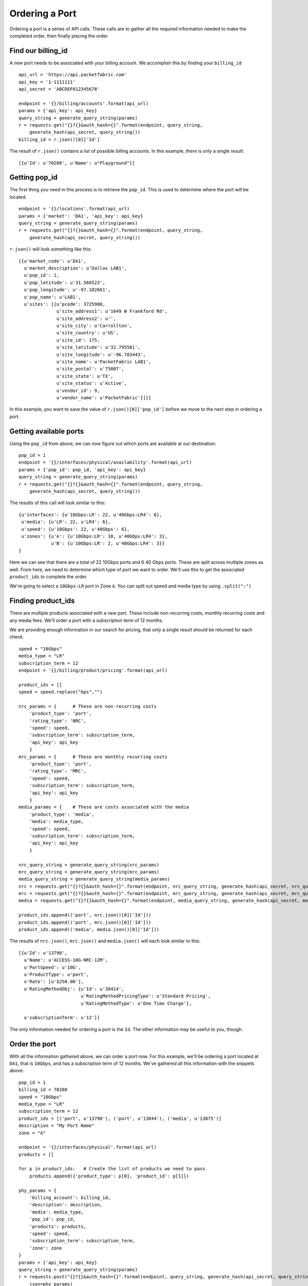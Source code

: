 .. _example-orderport:

Ordering a Port
===============

Ordering a port is a series of API calls. These calls are to gather all the required
information needed to make the completed order, then finally placing the order.

.. _example-orderport-billingid

Find our billing_id
-------------------

A new port needs to be associated with your billing account. We accomplish this
by finding your ``billing_id``

::

    api_url = 'https://api.packetfabric.com'
    api_key = '1-1111111'
    api_secret = 'ABCDEF012345678'

    endpoint = '{}/billing/accounts'.format(api_url)
    params = {'api_key': api_key}
    query_string = generate_query_string(params)
    r = requests.get("{}?{}&auth_hash={}".format(endpoint, query_string,
        generate_hash(api_secret, query_string)))
    billing_id = r.json()[0]['Id']

The result of ``r.json()`` contains a list of possible billing accounts. In this
example, there is only a single result::

    [{u'Id': u'70208', u'Name': u"Playground"}]


.. _example-orderport-popid

Getting pop_id
--------------

The first thing you need in this process is to retrieve the ``pop_id``. This is
used to determine where the port will be located.

::

    endpoint = '{}/locations'.format(api_url)
    params = {'market': 'DA1', 'api_key': api_key}
    query_string = generate_query_string(params)
    r = requests.get("{}?{}&auth_hash={}".format(endpoint, query_string,
        generate_hash(api_secret, query_string)))

``r.json()`` will look something like this::

    [{u'market_code': u'DA1',
      u'market_description': u'Dallas LAB1',
      u'pop_id': 1,
      u'pop_latitude': u'31.566523',
      u'pop_longitude': u'-97.102661',
      u'pop_name': u'LAB1',
      u'sites': [{u'pcode': 3725900,
                  u'site_address1': u'1649 W Frankford Rd',
                  u'site_address2': u'',
                  u'site_city': u'Carrollton',
                  u'site_country': u'US',
                  u'site_id': 175,
                  u'site_latitude': u'32.795581',
                  u'site_longitude': u'-96.783443',
                  u'site_name': u'PacketFabric LAB1',
                  u'site_postal': u'75007',
                  u'site_state': u'TX',
                  u'site_status': u'Active',
                  u'vendor_id': 9,
                  u'vendor_name': u'PacketFabric'}]}]

In this example, you want to save the value of ``r.json()[0]['pop_id']`` before we
move to the next step in ordering a port.

.. _example-orderport-availports

Getting available ports
-----------------------

Using the ``pop_id`` from above, we can now figure out which ports are available
at our destination::

    pop_id = 1
    endpoint = '{}/interfaces/physical/availability'.format(api_url)
    params = {'pop_id': pop_id, 'api_key': api_key}
    query_string = generate_query_string(params)
    r = requests.get("{}?{}&auth_hash={}".format(endpoint, query_string,
        generate_hash(api_secret, query_string)))

The results of this call will look similar to this::

    {u'interfaces': {u'10Gbps:LR': 22, u'40Gbps:LR4': 6},
     u'media': {u'LR': 22, u'LR4': 6},
     u'speed': {u'10Gbps': 22, u'40Gbps': 6},
     u'zones': {u'A': {u'10Gbps:LR': 10, u'40Gbps:LR4': 3},
                u'B': {u'10Gbps:LR': 2, u'40Gbps:LR4': 3}}
    }

Here we can see that there are a total of 22 10Gbps ports and 6 40 Gbps ports. These
are split across multiple zones as well. From here, we need to determine which
type of port we want to order. We'll use this to get the associated ``product_ids``
to complete the order.

We're going to select a ``10Gbps:LR`` port in Zone ``A``. You can split out speed
and media type by using ``.split(":")``

.. _example-orderport-productids

Finding product_ids
-------------------

There are multiple products associated with a new port. These include non-recurring costs,
monthly recurring costs and any media fees. We'll order a port with a subscription term
of 12 months.

We are providing enough information in our search for pricing, that only a single
result should be returned for each check.

::

    speed = "10Gbps"
    media_type = "LR"
    subscription_term = 12
    endpoint = '{}/billing/product/pricing'.format(api_url)

    product_ids = []
    speed = speed.replace("bps","")

    nrc_params = {      # These are non-recurring costs
        'product_type': 'port',
        'rating_type': 'NRC',
        'speed': speed,
        'subscription_term': subscription_term,
        'api_key': api_key
        }
    mrc_params = {      # These are monthly recurring costs
        'product_type': 'port',
        'rating_type': 'MRC',
        'speed': speed,
        'subscription_term': subscription_term,
        'api_key': api_key
        }
    media_params = {    # These are costs associated with the media
        'product_type': 'media',
        'media': media_type,
        'speed': speed,
        'subscription_term': subscription_term,
        'api_key': api_key
        }

    nrc_query_string = generate_query_string(nrc_params)
    mrc_query_string = generate_query_string(mrc_params)
    media_query_string = generate_query_string(media_params)
    nrc = requests.get("{}?{}&auth_hash={}".format(endpoint, nrc_query_string, generate_hash(api_secret, nrc_query_string)))
    mrc = requests.get("{}?{}&auth_hash={}".format(endpoint, mrc_query_string, generate_hash(api_secret, mrc_query_string)))
    media = requests.get("{}?{}&auth_hash={}".format(endpoint, media_query_string, generate_hash(api_secret, media_query_string)))

    product_ids.append(('port', nrc.json()[0]['Id']))
    product_ids.append(('port', mrc.json()[0]['Id']))
    product_ids.append(('media', media.json()[0]['Id']))

The results of ``nrc.json()``, ``mrc.json()`` and ``media.json()`` will each look
similar to this::

    [{u'Id': u'13790',
      u'Name': u'ACCESS-10G-NRC-12M',
      u'PortSpeed': u'10G',
      u'ProductType': u'port',
      u'Rate': [u'$250.00'],
      u'RatingMethodObj': {u'Id': u'38414',
                           u'RatingMethodPricingType': u'Standard Pricing',
                           u'RatingMethodType': u'One Time Charge'},

      u'subscriptionTerm': u'12'}]

The only information needed for ordering a port is the ``Id``. The other information
may be useful to you, though.

.. _example-orderport-orderport

Order the port
--------------

With all the information gathered above, we can order a port now. For this example,
we'll be ordering a port located at ``DA1``, that is ``10Gbps``, and has a subscription term
of 12 months. We've gathered all this information with the snippets above.

::

    pop_id = 1
    billing_id = 70208
    speed = "10Gbps"
    media_type = "LR"
    subscription_term = 12
    product_ids = [('port', u'13790'), ('port', u'13844'), ('media', u'13875')]
    description = "My Port Name"
    zone = "A"

    endpoint = '{}/interfaces/physical'.format(api_url)
    products = []

    for p in product_ids:   # Create the list of products we need to pass
        products.append({'product_type': p[0], 'product_id': p[1]})

    phy_params = {
        'billing_account': billing_id,
        'description': description,
        'media': media_type,
        'pop_id': pop_id,
        'products': products,
        'speed': speed,
        'subscription_term': subscription_term,
        'zone': zone
    }
    params = {'api_key': api_key}
    query_string = generate_query_string(params)
    r = requests.post("{}?{}&auth_hash={}".format(endpoint, query_string, generate_hash(api_secret, query_string)),
        json=phy_params)

One important note, here, is that the final ``.post()`` is sent using the ``json`` parameter, not
the ``data`` parameter. This is because we are sending an object that has multiple layers, specifically on the
``products`` key. Our pay load looks like this::

    {'billing_account': 70208,
     'description': 'My Port Name',
     'media': 'LR',
     'pop_id': 1,
     'products': [{'product_id': u'13790', 'product_type': 'port'},
                  {'product_id': u'13844', 'product_type': 'port'},
                  {'product_id': u'13875', 'product_type': 'media'}],
     'speed': '10Gbps',
     'subscription_term': 12,
     'zone': 'A'}

We receive a payload back, as well. The payload contains information about the
``service_order`` and the ``task`` this order generated.

::

    {u'service_order': {u'customer_id': 435,
                        u'document_attr': {u'ifd_id': 1388,
                                           u'pop_id': 1,
                                           u'port_circuit_id': u'PF-AP-LAB1-3597',
                                           u'site_id': u'175'},
                        u'document_data': None,
                        u'document_description': u"Playground service order PF-87749201708311851",

                        u'document_id': 1464,
                        u'document_mime_type': u'application/pdf',
                        u'document_name': u'service-order-PF-87749201708311851.pdf',
                        u'document_size': 39035,
                        u'document_type': u'service_order',
                        u'temp_file_path': None,
                        u'time_created': u'2017-08-31T13:51:14-05:00',
                        u'time_updated': u'2017-08-31T13:51:14-05:00',
                        u'user_id': 439},
     u'task': {u'customer_id': 435,
               u'task_action': u'physical_interface_create',
               u'task_description': u"Create physical interface for Playground",
               u'task_id': u'4837',
               u'task_request_data': {u'customer_id': 435,
                                      u'customer_name': u"Playground",
                                      u'device_id': 3,
                                      u'iface_name': u'xe-0/0/2:2',
                                      u'ifd_id': 1388,
                                      u'ifd_mtu': 9096,
                                      u'pop_id': 1,
                                      u'port_circuit_id': u'PF-AP-LAB1-3597',
                                      u'request_id': 1504036},
               u'task_response_data': None,
               u'task_status': u'active',
               u'time_created': u'2017-08-31T13:51:13-05:00',
               u'time_updated': u'2017-08-31T13:51:13-05:00'}}

The ``['task']['task_id']`` can be used to check the status of this order. It takes about
15 seconds for a port to be provisioned.

The ``['task']['task_request_data']['ifd_id']`` will be used to activate this port. When
initially created, the port is in a ``Testing Mode`` state. It needs to be activated.

.. _example-orderport-orderstatus

Check the status of task
------------------------

Provisioning takes about 15 seconds. This means that you need to wait for provisioning to
complete before you can perform more actions on your newly ordered port. To know when it's
ready, you have to check the status of your task::

    task_id = 4837
    endpoint = '{}/tasks/:task_id'.format(api_url)
    endpoint = endpoint.replace(":task_id", str(task_id))
    params = {'api_key': api_key}
    query_string = generate_query_string(params)
    r = requests.get("{}?{}&auth_hash={}".format(endpoint, query_string,
        generate_hash(api_secret, query_string)))

``r.json()`` returns the current status of your task (along with other data)::

    {u'customer_id': 435,
     u'task_action': u'physical_interface_create',
     u'task_description': u"Create physical interface for Andy's Test Playground",
     u'task_id': 4837,
     u'task_request_data': {u'customer_id': 435,
                            u'customer_name': u"Andy's Test Playground",
                            u'device_id': 3,
                            u'iface_name': u'xe-0/0/2:2',

                            u'ifd_id': 1388,
                            u'ifd_mtu': 9096,
                            u'pop_id': 1,
                            u'port_circuit_id': u'PF-AP-LAB1-3597',
                            u'request_id': 1504036},
     u'task_response_data': {u'data': {u'message': u'success'},
                             u'status': u'success',
                             u'task_id': 4837},
     u'task_status': u'success',
     u'time_created': u'2017-08-31T13:51:14-05:00',
     u'time_updated': u'2017-08-31T13:51:16-05:00'}

The important bit here is ``['task_status']``. When it is ``success``, provisioning is
complete and you can activate your port.

.. _example-orderport-activateport

Activating the port
-------------------

Upon creation, a new port sits in ``Testing Mode``. To utilize the port, you need to
activate it. First, you need to ensure that provisioning has completed successfully.
Once it has, you can activate it::

    ifd_id = 1388

    endpoint = '{}/interfaces/physical/:ifd_id/accept'.format(api_url)
    endpoint = endpoint.replace(":ifd_id", str(ifd_id))
    params = {'api_key': api_key}
    query_string = generate_query_string(params)
    r = requests.post("{}?{}&auth_hash={}".format(endpoint, query_string,
        generate_hash(api_secret, query_string)))

This returns details about the port you've just activated. It contains the same
information that the API call to get information about a
`specific interface <https://docs.packetfabric.com/#api-Interface-GetInterfacePhysical>`__
contains.

.. _example-orderport-conclusion

Finishing up
------------

Congratulations! You've now ordered and activated a single port. This entire process
should take a little over 15 seconds, with the majority of that time spent waiting
for provisioning to complete.
